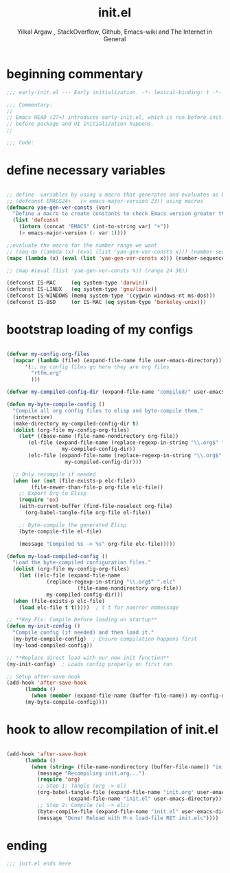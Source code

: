 #+TITLE: init.el
#+AUTHOR: Yilkal Argaw , StackOverflow, Github, Emacs-wiki and The Internet in General
#+HTML_HEAD: <link rel="stylesheet" href="https://cdn.jsdelivr.net/npm/water.css@2/out/water.css">
#+INFOJS_OPT: view:overview toc:3 ltoc:3 mouse:underline buttons:0 path:https://orgmode.org/worg/code/org-info-js/org-info-src.js
#+OPTIONS: ^:nil
#+OPTIONS: _:nil
#+EXCLUDE_TAGS: noexport
#+PROPERTY: header-args :tangle init.el

* beginning commentary
#+begin_src emacs-lisp
;;; early-init.el --- Early initialization. -*- lexical-binding: t -*-

;;; Commentary:
;;
;; Emacs HEAD (27+) introduces early-init.el, which is run before init.el,
;; before package and UI initialization happens.
;;

;;; Code:

#+end_src

* define necessary variables
#+begin_src emacs-lisp

  ;; define  variables by using a macro that generates and evaluates as below
  ;; (defconst EMACS24+   (> emacs-major-version 23)) using macros
  (defmacro yae-gen-ver-consts (var)
    "Define a macro to create constants to check Emacs version greater than VAR."
    (list 'defconst
	  (intern (concat "EMACS" (int-to-string var) "+"))
	  (> emacs-major-version (- var 1))))

  ;;evaluate the macro for the number range we want
  ;; (seq-do (lambda (x) (eval (list 'yae-gen-ver-consts x))) (number-sequence 24 35))
  (mapc (lambda (x) (eval (list 'yae-gen-ver-consts x))) (number-sequence 24 35))

  ;; (map #(eval (list 'yae-gen-ver-consts %)) (range 24 36))

  (defconst IS-MAC     (eq system-type 'darwin))
  (defconst IS-LINUX   (eq system-type 'gnu/linux))
  (defconst IS-WINDOWS (memq system-type '(cygwin windows-nt ms-dos)))
  (defconst IS-BSD     (or IS-MAC (eq system-type 'berkeley-unix)))

#+end_src

* bootstrap loading of my configs
#+begin_src emacs-lisp

  (defvar my-config-org-files
    (mapcar (lambda (file) (expand-file-name file user-emacs-directory))
	    '(;; my config files go here they are org files
	      "rtfm.org"
	      )))

  (defvar my-compiled-config-dir (expand-file-name "compiled/" user-emacs-directory))

  (defun my-byte-compile-config ()
    "Compile all org config files to elisp and byte-compile them."
    (interactive)
    (make-directory my-compiled-config-dir t)
    (dolist (org-file my-config-org-files)
      (let* ((base-name (file-name-nondirectory org-file))
	     (el-file (expand-file-name (replace-regexp-in-string "\\.org$" ".el" base-name)
					my-compiled-config-dir))
	     (elc-file (expand-file-name (replace-regexp-in-string "\\.org$" ".elc" base-name)
					 my-compiled-config-dir)))

	;; Only recompile if needed
	(when (or (not (file-exists-p elc-file))
		  (file-newer-than-file-p org-file elc-file))
	  ;; Export Org to Elisp
	  (require 'ox)
	  (with-current-buffer (find-file-noselect org-file)
	    (org-babel-tangle-file org-file el-file))

	  ;; Byte-compile the generated Elisp
	  (byte-compile-file el-file)

	  (message "Compiled %s -> %s" org-file elc-file)))))

  (defun my-load-compiled-config ()
    "Load the byte-compiled configuration files."
    (dolist (org-file my-config-org-files)
      (let ((elc-file (expand-file-name
		       (replace-regexp-in-string "\\.org$" ".elc"
						 (file-name-nondirectory org-file))
		       my-compiled-config-dir)))
	(when (file-exists-p elc-file)
	  (load elc-file t t)))))  ; t t for noerror nomessage

  ;; **Key Fix: Compile before loading on startup**
  (defun my-init-config ()
    "Compile config (if needed) and then load it."
    (my-byte-compile-config)  ; Ensure compilation happens first
    (my-load-compiled-config))

  ;; **Replace direct load with our new init function**
  (my-init-config)  ; Loads config properly on first run

  ;; Setup after-save hook
  (add-hook 'after-save-hook
	    (lambda ()
	      (when (member (expand-file-name (buffer-file-name)) my-config-org-files)
		(my-byte-compile-config))))

#+end_src
* hook to allow recompilation of init.el
#+begin_src emacs-lisp

(add-hook 'after-save-hook
	  (lambda ()
	    (when (string= (file-name-nondirectory (buffer-file-name)) "init.org")
	      (message "Recompiling init.org...")
	      (require 'org)
	      ;; Step 1: Tangle (org -> el)
	      (org-babel-tangle-file (expand-file-name "init.org" user-emacs-directory)
				    (expand-file-name "init.el" user-emacs-directory))
	      ;; Step 2: Compile (el -> elc)
	      (byte-compile-file (expand-file-name "init.el" user-emacs-directory))
	      (message "Done! Reload with M-x load-file RET init.elc"))))

#+end_src

* ending
#+begin_src emacs-lisp
;;; init.el ends here
#+end_src


